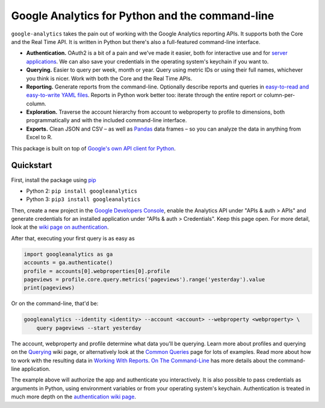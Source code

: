 Google Analytics for Python and the command-line
================================================

|Build Status|

``google-analytics`` takes the pain out of working with the Google
Analytics reporting APIs. It supports both the Core and the Real Time
API. It is written in Python but there's also a full-featured
command-line interface.

-  **Authentication.** OAuth2 is a bit of a pain and we've made it
   easier, both for interactive use and for `server
   applications <https://github.com/debrouwere/google-analytics/blob/master/examples/server.py>`__.
   We can also save your credentials in the operating system's keychain
   if you want to.
-  **Querying.** Easier to query per week, month or year. Query using
   metric IDs or using their full names, whichever you think is nicer.
   Work with both the Core and the Real Time APIs.
-  **Reporting.** Generate reports from the command-line. Optionally
   describe reports and queries in `easy-to-read and easy-to-write YAML
   files <https://github.com/debrouwere/google-analytics/blob/master/examples/query.yml>`__.
   Reports in Python work better too: iterate through the entire report
   or column-per-column.
-  **Exploration.** Traverse the account hierarchy from account to
   webproperty to profile to dimensions, both programmatically and with
   the included command-line interface.
-  **Exports.** Clean JSON and CSV – as well as
   `Pandas <http://pandas.pydata.org/>`__ data frames – so you can
   analyze the data in anything from Excel to R.

This package is built on top of `Google's own API client for
Python <https://developers.google.com/api-client-library/python/start/installation>`__.

Quickstart
----------

First, install the package using
`pip <https://pip.pypa.io/en/latest/>`__

-  Python 2: ``pip install googleanalytics``
-  Python 3: ``pip3 install googleanalytics``

Then, create a new project in the `Google Developers
Console <https://console.developers.google.com>`__, enable the Analytics
API under "APIs & auth > APIs" and generate credentials for an installed
application under "APIs & auth > Credentials". Keep this page open. For
more detail, look at the `wiki page on
authentication <https://github.com/debrouwere/google-analytics/wiki/Authentication>`__.

After that, executing your first query is as easy as

.. code:: python

    import googleanalytics as ga
    accounts = ga.authenticate()
    profile = accounts[0].webproperties[0].profile
    pageviews = profile.core.query.metrics('pageviews').range('yesterday').value
    print(pageviews)

Or on the command-line, that'd be:

.. code:: shell

    googleanalytics --identity <identity> --account <account> --webproperty <webproperty> \
        query pageviews --start yesterday

The account, webproperty and profile determine what data you'll be
querying. Learn more about profiles and querying on the
`Querying <https://github.com/debrouwere/google-analytics/wiki/Querying>`__
wiki page, or alternatively look at the `Common
Queries <https://github.com/debrouwere/google-analytics/wiki/Common-Queries>`__
page for lots of examples. Read more about how to work with the
resulting data in `Working With
Reports <https://github.com/debrouwere/google-analytics/wiki/Working-With-Reports>`__.
`On The
Command-Line <https://github.com/debrouwere/google-analytics/wiki/On-The-Command-Line>`__
has more details about the command-line application.

The example above will authorize the app and authenticate you
interactively. It is also possible to pass credentials as arguments in
Python, using environment variables or from your operating system's
keychain. Authentication is treated in much more depth on the
`authentication wiki
page <https://github.com/debrouwere/google-analytics/wiki/Authentication>`__.

.. |Build Status| image:: https://travis-ci.org/debrouwere/google-analytics.svg
   :target: https://travis-ci.org/debrouwere/google-analytics
